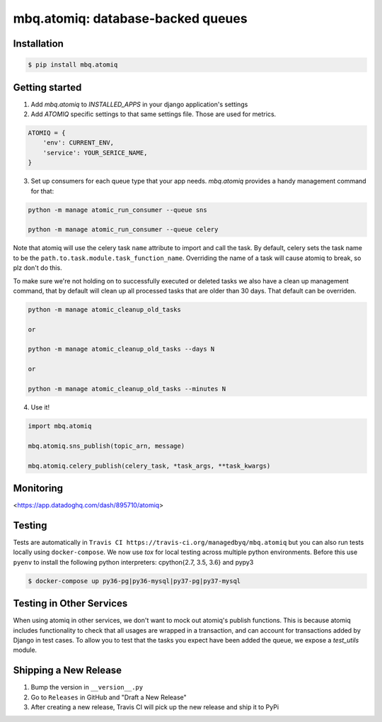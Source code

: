 mbq.atomiq: database-backed queues
==================================

.. image:: https://img.shields.io/pypi/v/mbq.atomiq.svg
    :target: https://pypi.python.org/pypi/mbq.atomiq

.. image:: https://img.shields.io/pypi/l/mbq.atomiq.svg
    :target: https://pypi.python.org/pypi/mbq.atomiq

.. image:: https://img.shields.io/pypi/pyversions/mbq.atomiq.svg
    :target: https://pypi.python.org/pypi/mbq.atomiq

.. image:: https://img.shields.io/travis/managedbyq/mbq.atomiq/master.svg
    :target: https://travis-ci.org/managedbyq/mbq.atomiq

Installation
------------

.. code-block:: bash

    $ pip install mbq.atomiq


Getting started
---------------

1. Add `mbq.atomiq` to `INSTALLED_APPS` in your django application's settings

2. Add `ATOMIQ` specific settings to that same settings file. Those are used for metrics.

.. code-block:: python

    ATOMIQ = {
        'env': CURRENT_ENV,
        'service': YOUR_SERICE_NAME,
    }

3. Set up consumers for each queue type that your app needs. `mbq.atomiq` provides a handy management command for that:

.. code-block:: bash

    python -m manage atomic_run_consumer --queue sns

    python -m manage atomic_run_consumer --queue celery

Note that atomiq will use the celery task ``name`` attribute to import and call the task. By default, celery sets the task name to be the ``path.to.task.module.task_function_name``. Overriding the name of a task will cause atomiq to break, so plz don't do this.

To make sure we're not holding on to successfully executed or deleted tasks we also have a clean up management command, that by default will clean up all processed tasks that are older than 30 days. That default can be overriden.

.. code-block:: bash

    python -m manage atomic_cleanup_old_tasks

    or

    python -m manage atomic_cleanup_old_tasks --days N

    or

    python -m manage atomic_cleanup_old_tasks --minutes N

4. Use it!

.. code-block:: python

    import mbq.atomiq

    mbq.atomiq.sns_publish(topic_arn, message)

    mbq.atomiq.celery_publish(celery_task, *task_args, **task_kwargs)

Monitoring
----------
<https://app.datadoghq.com/dash/895710/atomiq>


Testing
-------
Tests are automatically in ``Travis CI https://travis-ci.org/managedbyq/mbq.atomiq`` but you can also run tests locally using ``docker-compose``.
We now use `tox` for local testing across multiple python environments. Before this use ``pyenv`` to install the following python interpreters: cpython{2.7, 3.5, 3.6} and pypy3

.. code-block:: bash

    $ docker-compose up py36-pg|py36-mysql|py37-pg|py37-mysql

Testing in Other Services
-------------------------
When using atomiq in other services, we don't want to mock out atomiq's publish functions. This is because atomiq includes functionality to check that all usages are wrapped in a transaction, and can account for transactions added by Django in test cases. To allow you to test that the tasks you expect have been added the queue, we expose a `test_utils` module.


Shipping a New Release
----------------------
1. Bump the version in ``__version__.py``
2. Go to ``Releases`` in GitHub and "Draft a New Release"
3. After creating a new release, Travis CI will pick up the new release and ship it to PyPi
